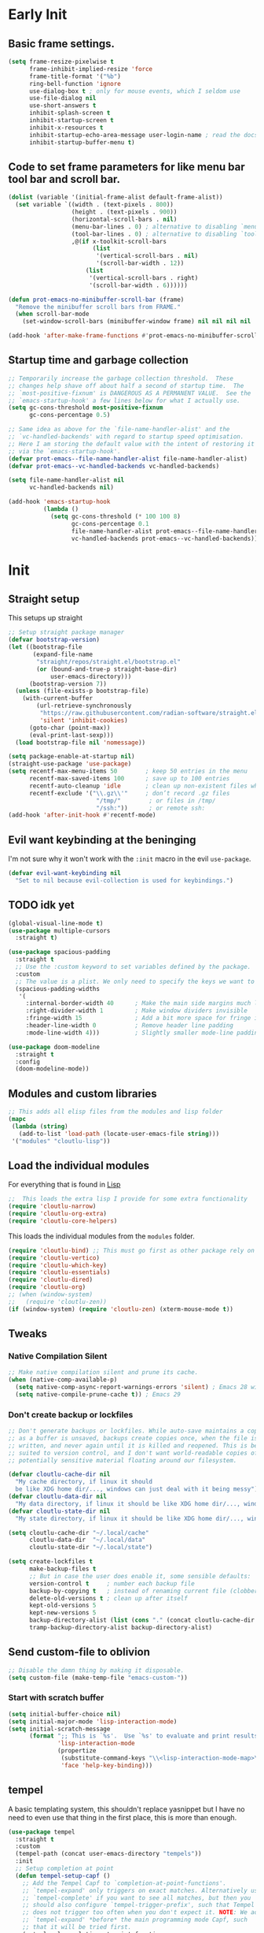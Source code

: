 #+startup: content indent
* Early Init
** Basic frame settings.

#+begin_src emacs-lisp :tangle "early-init.el"
(setq frame-resize-pixelwise t
      frame-inhibit-implied-resize 'force
      frame-title-format '("%b")
      ring-bell-function 'ignore
      use-dialog-box t ; only for mouse events, which I seldom use
      use-file-dialog nil
      use-short-answers t
      inhibit-splash-screen t
      inhibit-startup-screen t
      inhibit-x-resources t
      inhibit-startup-echo-area-message user-login-name ; read the docstring
      inhibit-startup-buffer-menu t)
#+end_src

** Code to set frame parameters for like menu bar tool bar and scroll bar.

#+begin_src emacs-lisp :tangle "early-init.el"
(dolist (variable '(initial-frame-alist default-frame-alist))
  (set variable `((width . (text-pixels . 800))
                  (height . (text-pixels . 900))
                  (horizontal-scroll-bars . nil)
                  (menu-bar-lines . 0) ; alternative to disabling `menu-bar-mode'
                  (tool-bar-lines . 0) ; alternative to disabling `tool-bar-mode'
                  ,@(if x-toolkit-scroll-bars
                        (list
                         '(vertical-scroll-bars . nil)
                         '(scroll-bar-width . 12))
                      (list
                       '(vertical-scroll-bars . right)
                       '(scroll-bar-width . 6))))))

(defun prot-emacs-no-minibuffer-scroll-bar (frame)
  "Remove the minibuffer scroll bars from FRAME."
  (when scroll-bar-mode
    (set-window-scroll-bars (minibuffer-window frame) nil nil nil nil :persistent)))

(add-hook 'after-make-frame-functions #'prot-emacs-no-minibuffer-scroll-bar)
#+end_src

** Startup time and garbage collection
#+begin_src emacs-lisp :tangle "early-init.el"
;; Temporarily increase the garbage collection threshold.  These
;; changes help shave off about half a second of startup time.  The
;; `most-positive-fixnum' is DANGEROUS AS A PERMANENT VALUE.  See the
;; `emacs-startup-hook' a few lines below for what I actually use.
(setq gc-cons-threshold most-positive-fixnum
      gc-cons-percentage 0.5)

;; Same idea as above for the `file-name-handler-alist' and the
;; `vc-handled-backends' with regard to startup speed optimisation.
;; Here I am storing the default value with the intent of restoring it
;; via the `emacs-startup-hook'.
(defvar prot-emacs--file-name-handler-alist file-name-handler-alist)
(defvar prot-emacs--vc-handled-backends vc-handled-backends)

(setq file-name-handler-alist nil
      vc-handled-backends nil)

(add-hook 'emacs-startup-hook
          (lambda ()
            (setq gc-cons-threshold (* 100 100 8)
                  gc-cons-percentage 0.1
                  file-name-handler-alist prot-emacs--file-name-handler-alist
                  vc-handled-backends prot-emacs--vc-handled-backends)))
#+end_src

* Init
** Straight setup
This setups up straight
#+begin_src emacs-lisp :tangle "init.el"
;; Setup straight package manager
(defvar bootstrap-version)
(let ((bootstrap-file
       (expand-file-name
        "straight/repos/straight.el/bootstrap.el"
        (or (bound-and-true-p straight-base-dir)
            user-emacs-directory)))
      (bootstrap-version 7))
  (unless (file-exists-p bootstrap-file)
    (with-current-buffer
        (url-retrieve-synchronously
         "https://raw.githubusercontent.com/radian-software/straight.el/develop/install.el"
         'silent 'inhibit-cookies)
      (goto-char (point-max))
      (eval-print-last-sexp)))
  (load bootstrap-file nil 'nomessage))

(setq package-enable-at-startup nil)
(straight-use-package 'use-package)
(setq recentf-max-menu-items 50        ; keep 50 entries in the menu
      recentf-max-saved-items 100      ; save up to 100 entries
      recentf-auto-cleanup 'idle       ; clean up non-existent files when idle
      recentf-exclude '("\\.gz\\'"     ; don’t record .gz files
                         "/tmp/"        ; or files in /tmp/
                         "/ssh:"))      ; or remote ssh:
(add-hook 'after-init-hook #'recentf-mode)
#+end_src

** Evil want keybinding at the beninging

I'm not sure why it won't work with the =:init= macro in the evil =use-package=. 

#+begin_src emacs-lisp :tangle "init.el"
(defvar evil-want-keybinding nil
  "Set to nil because evil-collection is used for keybindings.")
#+end_src

** TODO idk yet

#+begin_src emacs-lisp :tangle "init.el"
(global-visual-line-mode t)
(use-package multiple-cursors
  :straight t)

(use-package spacious-padding
  :straight t
  ;; Use the :custom keyword to set variables defined by the package.
  :custom
  ;; The value is a plist. We only need to specify the keys we want to change.
  (spacious-padding-widths
   '(
     :internal-border-width 40      ; Make the main side margins much larger
     :right-divider-width 1         ; Make window dividers invisible
     :fringe-width 15               ; Add a bit more space for fringe indicators
     :header-line-width 0           ; Remove header line padding
     :mode-line-width 4)))          ; Slightly smaller mode-line padding

(use-package doom-modeline
  :straight t
  :config
  (doom-modeline-mode))
#+end_src

** Modules and custom libraries
#+begin_src emacs-lisp :tangle "init.el"
;; This adds all elisp files from the modules and lisp folder
(mapc
 (lambda (string)
   (add-to-list 'load-path (locate-user-emacs-file string)))
 '("modules" "cloutlu-lisp"))
#+end_src

** Load the individual modules

For everything that is found in [[id:d4dbd0e3-3123-482f-a6ce-6e9db93937b9][Lisp]]

#+begin_src emacs-lisp :tangle "init.el"
;;  This loads the extra lisp I provide for some extra functionality
(require 'cloutlu-narrow)
(require 'cloutlu-org-extra)
(require 'cloutlu-core-helpers)
#+end_src

This loads the individual modules from the =modules= folder.
#+begin_src emacs-lisp :tangle "init.el"
(require 'cloutlu-bind) ;; This must go first as other package rely on general for binding
(require 'cloutlu-vertico)
(require 'cloutlu-which-key)
(require 'cloutlu-essentials)
(require 'cloutlu-dired)
(require 'cloutlu-org)
;; (when (window-system)
;;   (require 'cloutlu-zen))
(if (window-system) (require 'cloutlu-zen) (xterm-mouse-mode t))
#+end_src

** Tweaks
*** Native Compilation Silent

#+begin_src emacs-lisp :tangle "init.el"
;; Make native compilation silent and prune its cache.
(when (native-comp-available-p)
  (setq native-comp-async-report-warnings-errors 'silent) ; Emacs 28 with native compilation
  (setq native-compile-prune-cache t)) ; Emacs 29
#+end_src
*** Don't create backup or lockfiles

#+begin_src emacs-lisp :tangle "init.el"
;; Don't generate backups or lockfiles. While auto-save maintains a copy so long
;; as a buffer is unsaved, backups create copies once, when the file is first
;; written, and never again until it is killed and reopened. This is better
;; suited to version control, and I don't want world-readable copies of
;; potentially sensitive material floating around our filesystem.

(defvar cloutlu-cache-dir nil
  "My cache directory, if linux it should
  be like XDG home dir/..., windows can just deal with it being messy")
(defvar cloutlu-data-dir nil
  "My data directory, if linux it should be like XDG home dir/..., windows can just deal with it being messy")
(defvar cloutlu-state-dir nil
  "My state directory, if linux it should be like XDG home dir/..., windows can just deal with it being messy")

(setq cloutlu-cache-dir "~/.local/cache"
      cloutlu-data-dir  "~/.local/data"
      cloutlu-state-dir "~/.local/state")

(setq create-lockfiles t
      make-backup-files t
      ;; But in case the user does enable it, some sensible defaults:
      version-control t     ; number each backup file
      backup-by-copying t   ; instead of renaming current file (clobbers links)
      delete-old-versions t ; clean up after itself
      kept-old-versions 5
      kept-new-versions 5
      backup-directory-alist (list (cons "." (concat cloutlu-cache-dir "backup/")))
      tramp-backup-directory-alist backup-directory-alist)
#+end_src

** Send custom-file to oblivion
#+begin_src emacs-lisp :tangle "init.el"
;; Disable the damn thing by making it disposable.
(setq custom-file (make-temp-file "emacs-custom-"))
#+end_src

*** Start with scratch buffer

#+begin_src emacs-lisp :tangle "init.el"
(setq initial-buffer-choice nil)
(setq initial-major-mode 'lisp-interaction-mode)
(setq initial-scratch-message
      (format ";; This is `%s'.  Use `%s' to evaluate and print results.\n\n"
              'lisp-interaction-mode
              (propertize
               (substitute-command-keys "\\<lisp-interaction-mode-map>\\[eval-print-last-sexp]")
               'face 'help-key-binding)))
#+end_src

** tempel

A basic templating system, this shouldn't replace yasnippet but I have
no need to even use that thing in the first place, this is more than
enough.

#+begin_src emacs-lisp :tangle "init.el"
(use-package tempel
  :straight t
  :custom
  (tempel-path (concat user-emacs-directory "tempels"))
  :init
  ;; Setup completion at point
  (defun tempel-setup-capf ()
    ;; Add the Tempel Capf to `completion-at-point-functions'.
    ;; `tempel-expand' only triggers on exact matches. Alternatively use
    ;; `tempel-complete' if you want to see all matches, but then you
    ;; should also configure `tempel-trigger-prefix', such that Tempel
    ;; does not trigger too often when you don't expect it. NOTE: We add
    ;; `tempel-expand' *before* the main programming mode Capf, such
    ;; that it will be tried first.
    (setq-local completion-at-point-functions
                (cons #'tempel-expand
                      completion-at-point-functions)))
  :general
  ("M-*" #'tempel-insert)
  (:states '(normal insert emacs)
	   "M-+" #'tempel-complete))
#+end_src

*** Tempels
**** org-mode
#+begin_src lisp-data :tangle "tempels"
org-mode

(caption "#+caption: ")
(drawer ":" p ":" n r ":end:")
(begin "#+begin_" (s name) n> r> n "#+end_" name)
(quote "#+begin_quote" n> r> n "#+end_quote")
(sidenote "#+begin_sidenote" n> r> n "#+end_sidenote")
(marginnote "#+begin_marginnote" n> r> n "#+end_marginnote")
(example "#+begin_example" n> r> n "#+end_example")
(center "#+begin_center" n> r> n "#+end_center")
(ascii "#+begin_export ascii" n> r> n "#+end_export")
(html "#+begin_export html" n> r> n "#+end_export")
(latex "#+begin_export latex" n> r> n "#+end_export")
(comment "#+begin_comment" n> r> n "#+end_comment")
(verse "#+begin_verse" n> r> n "#+end_verse")
(src "#+begin_src " q n r n "#+end_src")
(<s "#+begin_src " r n "#+end_src")
(gnuplot "#+begin_src gnuplot :var data=" (p "table") " :file " (p "plot.png") n r n "#+end_src" :post (org-edit-src-code))
(elisp "#+begin_src emacs-lisp" n r n "#+end_src" :post (org-edit-src-code))
(dafny "src_dafny{" r "}")
(inlsrc "src_" p "{" q "}")
(title "#+title: " p n "#+author: Morgan Perry" n "#+language: en")
(quilt "#+HTML_HEAD_EXTRA: <style> .quiltish img { max-height: 200px; min-height: 100px; } </style>"
       n "#+attr_html: :class quiltish"
       n "#+caption: " p
       n "#+begin_figure"
       n r
       n "#+end_figure")
#+end_src

**** Set tempels file metadata

#+begin_src lisp-data :tangle "tempels"
;; Local Variables:
;; mode: lisp-data
;; outline-regexp: "[a-z]"
;; End:
#+end_src
** Corfu

This is the completion popup along with capf functionality provided
from cape.

#+begin_src emacs-lisp :tangle "init.el"
(use-package corfu
  :straight t
  ;; Optional customizations
  :config
  (setq corfu-auto t
        corfu-auto-delay 0.24
        corfu-auto-prefix 2
        global-corfu-modes
        '((not erc-mode
               circe-mode
               help-mode
               gud-mode
               vterm-mode)
          t)
        corfu-cycle t
        corfu-preselect 'prompt
        corfu-count 16
        corfu-max-width 120
        corfu-on-exact-match nil
        ;; corfu-quit-at-boundary (if (or (modulep! :completion vertico)
        ;;                                (modulep! +orderless))
        ;;                            'separator t)
        corfu-quit-no-match corfu-quit-at-boundary
        tab-always-indent 'complete

	text-mode-ispell-word-completion nil

	read-extended-command-predicate #'command-completion-default-include-p)
  :init
  (global-corfu-mode)
  ;; Enable optional extension modes:
  (corfu-history-mode)
  (corfu-popupinfo-mode))

(use-package cape
  :straight t
  :init
  (add-hook! 'completion-at-point-functions #'cape-dabbrev)
  (add-hook! 'completion-at-point-functions #'cape-file)
  (add-hook! 'completion-at-point-functions #'cape-elisp-block))
#+end_src

** Magit

The best git client :)

#+begin_src emacs-lisp :tangle "init.el"
(use-package magit
  :straight t
  :general
  (:states 'normal
	   :prefix "SPC"
	   "g g" #'magit))
#+end_src

** Spell Check (Jinx)

A spell checker that uses =libenchant=, I have both a personal
dictionary this is symlinked to =libenchant='s default personal config
(by default its =~/.config/enchant/en_AU.dic=) and also a larger
Australian =aspell= dictionary that matches the defaults of =en_US-large=
that appears in most distro's repos. It was generated from [[http://app.aspell.net/create?defaults=en_AU-large][this]]
website.

#+begin_src emacs-lisp :tangle "init.el"
;; Spell Checker
(use-package jinx
  :straight t
  :hook (emacs-startup . global-jinx-mode)
  :general
  ("M-$" #'jinx-correct)
  (:state 'normal
	  "C-;" #'jinx-correct)
  :config
  (setq jinx-languages "en-custom")) ;; From a custom dictionary
#+end_src

** Git auto commit mode

#+begin_src emacs-lisp :tangle "init.el"
(use-package git-auto-commit-mode
  :straight t)
#+end_src

** Odin Mode (TEMP)

#+begin_src emacs-lisp :tangle "init.el"
(straight-use-package
 '(odin-mode :host nil :type git :repo "https://git.sr.ht/~mgmarlow/odin-mode"))

(use-package odin-mode
  :hook (odin-mode . display-line-numbers-mode)
  :general
  (:keymaps 'odin-mode-map
	    :states 'normal
	    "C-c C-r" #'odin-run-project))
  ;; :bind (:map odin-mode-map
  ;;             ("C-c C-r" . 'odin-run-project)
  ;;             ("C-c C-c" . 'odin-build-project)
  ;;             ("C-c C-t" . 'odin-test-project)))

(use-package glsl-mode
  :straight t)
** Vterm

#+begin_src emacs-lisp :tangle "init.el"
(use-package vterm
  :straight t
  :general
  (:states 'normal
	   :prefix "SPC"
	   "o t" #'vterm))
#+end_src

* Modules
** Bindings
This module sets up the global keybinding system using `general.el` and 'evil'
It establishes `SPC` as the leader key and ensures its bindings have
the highest priority.
*** General.el
:PROPERTIES:
:ID:       0eb8cf18-5f97-4ee5-a403-dd5e4b0a1e53
:END:

**** Use-package

#+begin_src emacs-lisp :tangle "modules/cloutlu-bind.el" :mkdirp yes
(use-package general
  :straight t
  :after (evil evil-collection which-key)
  :demand t)
#+end_src

**** Bindings

***** Non-Leader bindings

#+begin_src emacs-lisp :tangle "modules/cloutlu-bind.el" :mkdirp yes
;; Non-leader bindings
(general-def '(normal visual)
  "C-u" #'evil-scroll-up
  "C-s" #'consult-line
  "C-M-s" #'consult-line-multi)
#+end_src

***** Leader Bindings

#+begin_src emacs-lisp :tangle "modules/cloutlu-bind.el" :mkdirp yes

(general-define-key
 :states '(normal motion)
 :keymaps 'override
 :prefix "SPC"
 :prefix-map 'cloutlu-leader-map)

;; Main leader definer
(general-create-definer cloutlu-leader-def
  :keymaps 'cloutlu-leader-map)
#+end_src

***** General

#+begin_src emacs-lisp :tangle "modules/cloutlu-bind.el" :mkdirp yes
;; Define the general keybindings
(cloutlu-leader-def
  "SPC"   '("M-x" . execute-extended-command)
  ;; Misc
  "t z"   'cloutlu/toggle-zen-mode
  ;; Files
  "f"     (cons "files" (make-sparse-keymap))
  "f f"   'find-file
  "f d"   'dired
  "f r"   'consult-recent-file
  "/"     'consult-ripgrep
  "f F"   'consult-fd
  "o -"   'dired-jump
  ;; Help
  "h"       (cons "help" (make-sparse-keymap))
  "h v"     'describe-variable
  "h f"     'describe-function
  "h k"     'describe-key
  "h P"     'describe-package
  "h m"     'describe-mode
  "h K"     'describe-keymap
  "h x"     'describe-command
  
  "h t"   'consult-theme
  "h m"   'consult-man
  "h i"   'consult-info
  ;; Windows
  "w"       (cons "windows" (make-sparse-keymap))
  "w TAB"   'alternate-window
  "w b"     'switch-to-minibuffer-window
  "w q"     'delete-window
  "w o"     'delete-other-windows
  "w h"     'evil-window-left
  "w j"     'evil-window-down
  "w k"     'evil-window-up
  "w l"     'evil-window-right
  "w v"     'split-window-horizontally
  "w s"     'split-window-vertically
  ;; Buffers/Bookmarks
  "b"   (cons "buffers/bookmarks" (make-sparse-keymap))
  "`"   'previous-buffer 
  "b b" 'consult-buffer
  "p b" 'consult-project-buffer
  "RET" 'consult-bookmark
  "b r" 'revert-buffer
  "b q" 'kill-buffer
  ;; Search
  "s"   (cons "search" (make-sparse-keymap))
  "s s" 'consult-line
  "s i" 'consult-outline
  "s g" 'consult-git-grep
  "s l" 'consult-focus-lines
  )
#+end_src

*** Evil and evil-collection 

#+begin_src emacs-lisp :tangle "modules/cloutlu-bind.el" :mkdirp yes
(use-package evil
  :straight t
  :demand t
  :init
  (setq evil-want-integration t) ;; This is optional since it's already set to t by default.
  (setq evil-respect-visual-line-mode t)
  (setq evil-move-line-on-visual-line t)
  :config
  (evil-mode 1))

(use-package evil-collection
  :straight t
  :after evil
  :config
  (evil-collection-init))
#+end_src

*** Provide the module
#+begin_src emacs-lisp :tangle "modules/cloutlu-bind.el" :mkdirp yes
(provide 'cloutlu-bind)
#+end_src

** Essentials
*** Load theme and fonts

I don't currently have a good way to load/manage themes...
Most of this is using prot's  packages.

#+begin_src emacs-lisp :tangle "modules/cloutlu-essentials.el" :mkdirp yes
;;; Essential configuration
(use-package doric-themes
  :straight t
  :config
  (setq doric-themes-mixed-fonts t)
  (add-hook 'text-mode-hook #'variable-pitch-mode))

(use-package ef-themes
  :straight t
  :config
  (setq ef-themes-mixed-fonts t)
  (add-hook 'text-mode-hook #'variable-pitch-mode))

(load-theme 'doric-obsidian t)

(use-package fontaine
  :straight t
  :general
  ("C-c f" #'fontaine-set-preset)
  :config
  (setq fontaine-latest-state-file
	(locate-user-emacs-file "fontaine-latest-state.eld"))

  (setq fontaine-presets
	'((small
           :default-family "Aporetic Serif Mono"
           :default-height 80
           :variable-pitch-family "Aporetic Sans")
          (regular) ; like this it uses all the fallback values and is named `regular'
          (medium
           :default-weight semilight
           :default-height 115
           :bold-weight extrabold)
          (large
           :inherit medium
           :default-height 150)
          (presentation
           :default-height 180)
          (t
           ;; I keep all properties for didactic purposes, but most can be
           ;; omitted.  See the fontaine manual for the technicalities:
           ;; <https://protesilaos.com/emacs/fontaine>.
           :default-family "Aporetic Sans Mono"
           :default-weight regular
           :default-height 100

           :fixed-pitch-family nil ; falls back to :default-family
           :fixed-pitch-weight nil ; falls back to :default-weight
           :fixed-pitch-height 1.0

           :fixed-pitch-serif-family nil ; falls back to :default-family
           :fixed-pitch-serif-weight nil ; falls back to :default-weight
           :fixed-pitch-serif-height 1.0

           :variable-pitch-family "Aporetic Serif"
           :variable-pitch-weight nil
           :variable-pitch-height 1.0

           :mode-line-active-family nil ; falls back to :default-family
           :mode-line-active-weight nil ; falls back to :default-weight
           :mode-line-active-height 0.9

           :mode-line-inactive-family nil ; falls back to :default-family
           :mode-line-inactive-weight nil ; falls back to :default-weight
           :mode-line-inactive-height 0.9

           :header-line-family nil ; falls back to :default-family
           :header-line-weight nil ; falls back to :default-weight
           :header-line-height 0.9

           :line-number-family nil ; falls back to :default-family
           :line-number-weight nil ; falls back to :default-weight
           :line-number-height 0.9

           :tab-bar-family nil ; falls back to :default-family
           :tab-bar-weight nil ; falls back to :default-weight
           :tab-bar-height 1.0

           :tab-line-family nil ; falls back to :default-family
           :tab-line-weight nil ; falls back to :default-weight
           :tab-line-height 1.0

           :bold-family nil ; use whatever the underlying face has
           :bold-weight bold

           :italic-family nil
           :italic-slant italic

           :line-spacing nil)))

  ;; Set the last preset or fall back to desired style from `fontaine-presets'
  ;; (the `regular' in this case).
  (fontaine-set-preset (or (fontaine-restore-latest-preset) 'regular))

  ;; Persist the latest font preset when closing/starting Emacs and
  ;; while switching between themes.
   (setq fontaine-latest-state-file
	 (locate-user-emacs-file "fontaine-latest-state.eld"))

   ;; Aporetic is my highly customised build of Iosevka:
   ;; <https://github.com/protesilaos/aporetic>.
   (setq fontaine-presets
	 '((small
            :default-family "Aporetic Serif Mono"
            :default-height 80
            :variable-pitch-family "Aporetic Sans")
           (regular) ; like this it uses all the fallback values and is named `regular'
           (medium
            :default-weight semilight
            :default-height 115
            :bold-weight extrabold)
           (large
            :inherit medium
            :default-height 150)
           (presentation
            :default-height 180)
           (t
            ;; I keep all properties for didactic purposes, but most can be
            ;; omitted.  See the fontaine manual for the technicalities:
            ;; <https://protesilaos.com/emacs/fontaine>.
            :default-family "Aporetic Sans Mono"
            :default-weight regular
            :default-height 100

            :fixed-pitch-family nil ; falls back to :default-family
            :fixed-pitch-weight nil ; falls back to :default-weight
            :fixed-pitch-height 1.0

            :fixed-pitch-serif-family nil ; falls back to :default-family
            :fixed-pitch-serif-weight nil ; falls back to :default-weight
            :fixed-pitch-serif-height 1.0

            :variable-pitch-family "Aporetic Serif"
            :variable-pitch-weight nil
            :variable-pitch-height 1.0

            :mode-line-active-family nil ; falls back to :default-family
            :mode-line-active-weight nil ; falls back to :default-weight
            :mode-line-active-height 0.9

            :mode-line-inactive-family nil ; falls back to :default-family
            :mode-line-inactive-weight nil ; falls back to :default-weight
            :mode-line-inactive-height 0.9

            :header-line-family nil ; falls back to :default-family
            :header-line-weight nil ; falls back to :default-weight
            :header-line-height 0.9

            :line-number-family nil ; falls back to :default-family
            :line-number-weight nil ; falls back to :default-weight
            :line-number-height 0.9

            :tab-bar-family nil ; falls back to :default-family
            :tab-bar-weight nil ; falls back to :default-weight
            :tab-bar-height 1.0

            :tab-line-family nil ; falls back to :default-family
            :tab-line-weight nil ; falls back to :default-weight
            :tab-line-height 1.0

            :bold-family nil ; use whatever the underlying face has
            :bold-weight bold

            :italic-family nil
            :italic-slant italic

            :line-spacing nil)))

   ;; Set the last preset or fall back to desired style from `fontaine-presets'
   ;; (the `regular' in this case).
   (fontaine-set-preset (or (fontaine-restore-latest-preset) 'regular))

   ;; Persist the latest font preset when closing/starting Emacs and
   ;; while switching between themes.
   (fontaine-mode 1)
  )
#+end_src

*** Provide Module

#+begin_src emacs-lisp :tangle "modules/cloutlu-essentials.el" :mkdirp yes
(provide 'cloutlu-essentials)
#+end_src
** Dired
*** Settings for common operations

I mean yeah dude I want to delete just the folder not anything inside it that makes sense!
#+begin_src emacs-lisp :tangle "modules/cloutlu-dired.el" :mkdirp yes
  ;;; Dired file manager and prot-dired.el extras (not actually lol)
(use-package dired
  :ensure nil
  :commands (dired)
  :config
  (setq dired-recursive-copies 'always)
  (setq dired-recursive-deletes 'always)
  (setq delete-by-moving-to-trash t))
#+end_src

*** Provide the module
#+begin_src emacs-lisp :tangle "modules/cloutlu-dired.el" :mkdirp yes
(provide 'cloutlu-dired)
#+end_src

** Org
*** Basic org settings & bindings

#+begin_src emacs-lisp :tangle "modules/cloutlu-org.el" :mkdirp yes
(use-package org
  :ensure nil
  :init
  (setq org-directory (expand-file-name "~/doc/share/org")
	org-archive-location (concat org-directory "/archive.org::")
	org-imenu-depth 7
	org-src-preserve-indentation t
	org-capture-bookmark nil)
  (setq org-todo-keywords
        '((sequence
           "TODO(t)"  ; A task that needs doing & is ready to do
           "PROJ(p)"  ; A project, which usually contains other tasks
           "LOOP(r)"  ; A recurring task
           "STRT(s)"  ; A task that is in progress
           "WAIT(w)"  ; Something external is holding up this task
           "HOLD(h)"  ; This task is paused/on hold because of me
           "IDEA(i)"  ; An unconfirmed and unapproved task or notion
           "|"
           "DONE(d)"  ; Task successfully completed
           "KILL(k)") ; Task was cancelled, aborted, or is no longer applicable
          (sequence
           "[ ](T)"   ; A task that needs doing
           "[-](S)"   ; Task is in progress
           "[?](W)"   ; Task is being held up or paused
           "|"
           "[X](D)")  ; Task was completed
          (sequence
           "|"
           "OKAY(o)"
           "YES(y)"
           "NO(n)"))
        org-todo-keyword-faces
        '(("[-]"  . +org-todo-active)
          ("STRT" . +org-todo-active)
          ("[?]"  . +org-todo-onhold)
          ("WAIT" . +org-todo-onhold)
          ("HOLD" . +org-todo-onhold)
          ("PROJ" . +org-todo-project)
          ("NO"   . +org-todo-cancel)
          ("KILL" . +org-todo-cancel)))

  ;; (defun org-add-my-extra-fonts ()
  ;;   "Add custom font-lock keywords for question emphasis '?text?'."
  ;;   (add-to-list 'org-font-lock-extra-keywords
  ;; 		 '(;; This is the corrected regular expression for the '?' marker.
  ;; 		   ;; Note the extra '\\' before each '?' to escape it.
  ;; 		   "\\(\\?\\)\\([^\n\r\t]+?\\)\\(\\?\\)"

  ;; 		   ;; This part applies the faces.
  ;; 		   ;; I've used a generic 'warning' face as an example.
  ;; 		   ;; You can replace it with your own face, like 'my-org-question-face'.
  ;; 		   (1 '(face warning invisible t)) ; Group 1 (opening '?') is made invisible
  ;; 		   (2 'warning t)                  ; Group 2 (the text) gets the color
  ;; 		   (3 '(face warning invisible t))) ; Group 3 (closing '?') is made invisible
  ;; 		 t))

  ;; (add-hook 'org-font-lock-set-keywords-hook #'org-add-my-extra-fonts)

  ;; Use :general to define high-precedence, buffer-local keys for Org mode.
  ;; These keys do NOT use the SPC leader.
  :general

  ;; General <SPC s> heading
  (:keymaps 'org-mode-map
	    :states 'normal
	    :prefix "SPC"
	    "o a" (cons "org archiving/attachments" (make-sparse-keymap))
	    "o a A" #'org-archive-subtree-default
	    "o a a" #'org-attach
	    "o a d" #'org-attach-delete-one
	    "o a D" #'org-attach-delete-all
	    "o a n" #'org-attach-new
	    "o a o" #'org-attach-open
	    "o a O" #'org-attach-open-in-emacs
	    "o a r" #'org-attach-reveal
	    "o a R" #'org-attach-reveal-in-emacs
	    "o a u" #'org-attach-url

	    "o a r" #'org-refile
	    "o a R" #'org-refile-copy
	    )

  ;; A standard Org binding
  (:states 'normal
	   :keymaps 'org-mode-map
	   [remap evil-open-folds]    #'cloutlu/org-hide-next-fold-level
	   [remap evil-close-folds]    #'cloutlu/org-show-next-fold-level
	   "z n" #'cloutlu/smart-narrow
	   "z N" #'cloutlu/widen-indirectly-narrowed-buffer
	   "z i" #'org-toggle-inline-images)
  (:states '(insert normal)
	   :keymaps 'org-mode-map
	   "C-<tab>" 'org-cycle-list-bullet)
  )


(use-package evil-org
  :straight t
  :after (org evil consult org-capture)
  :hook (org-mode . evil-org-mode))
#+end_src

*** Org Capture

#+begin_src emacs-lisp :tangle "modules/cloutlu-org.el" :mkdirp yes
(setq org-capture-templates
      `(("i" "Inbox" entry
         (file+headline
          ,(expand-file-name "notes.org" org-directory)
          "Inbox")
         "* [%<%Y-%m-%d %a>]  %?\n\n%i\n%a")))
#+end_src

*** Org Question Emphasis

Adds a =?= character to the emphasis list so I can ask meta questions to
myself and have it coloured. It doesn't yet work with [[id:e14bb58c-e4a4-42e0-8873-9b6c99db8b76][Org Appear]], and
I do not truly care enough to make it work :).  Originally found from
[[https://emacs.stackexchange.com/questions/35626/how-to-make-my-own-org-mode-text-emphasis-work-again][here]].

#+begin_src emacs-lisp :tangle "modules/cloutlu-org.el" :mkdirp yes
(defun org-add-my-extra-fonts ()
  "Add custom font-lock keywords for question emphasis '?text?'."
  (add-to-list 'org-font-lock-extra-keywords
    '("\\(\\?\\)\\([^\n\r\t]+?\\)\\(\\?\\)"
      (1 '(face warning invisible t))
      (2 'warning t)
      (3 '(face warning invisible t)))
    t))

(add-hook 'org-font-lock-set-keywords-hook #'org-add-my-extra-fonts)
#+end_src

*** Org modern

This makes org-mode look prettier.

#+begin_src emacs-lisp :tangle "modules/cloutlu-org.el" :mkdirp yes
(straight-use-package '(org :type built-in))
(use-package org-modern
  :straight t
  :after org
  :config
  (global-org-modern-mode))
#+end_src

*** COMMENT Org appear
:PROPERTIES:
:ID:       e14bb58c-e4a4-42e0-8873-9b6c99db8b76
:END:

This hides various org related markup so things like emphasis and
links are easier to read at a later date.

#+begin_src emacs-lisp :tangle "modules/cloutlu-org.el" :mkdirp yes
(use-package org-appear
  :straight t
  :after org
  :hook (org-mode . org-appear-mode)
  :config
  (setq org-hide-emphasis-markers t
        org-appear-autoemphasis nil
	org-appear-autolinks t
	org-appear-autoentities t
	org-appear-autosubmarkers t
	org-appear-autokeywords t
	org-appear-delay 0.75))
#+end_src

*** Org expose emphasis markers

#+begin_src emacs-lisp :tangle "modules/cloutlu-org.el" :mkdirp yes
(use-package org-expose-emphasis-markers
  :straight t
  :config
  ;; 1. make sure `org-hide-emphasis-markers' is true
  (setq org-hide-emphasis-markers t)

  ;; 2. (optional) set the exposing scope, default value is 'item
  (setq org-expose-emphasis-markers-type 'item)

  ;; 3. turn on the mode
  (add-hook 'org-mode-hook (lambda () (org-expose-emphasis-markers-mode t))))
#+end_src

*** Org Tidy

This hides the properties drawer and some other metadata in org files that I don't interactic

#+begin_src emacs-lisp :tangle "modules/cloutlu-org.el" :mkdirp yes
(use-package org-tidy
  :straight t
  :after org
  :general
  (:keymaps 'org-mode-map
	    :states 'normal
	    :prefix "SPC"
	    "t t" #'org-tidy-toggle)
  :hook
  (org-mode . org-tidy-mode))
#+end_src

*** Org Roam

My general note taking system. Regular org roam is just as nice but I like to pretend to be an academic.

#+begin_src emacs-lisp :tangle "modules/cloutlu-org.el" :mkdirp yes
(use-package org-roam
  :straight t
  :after org
  :general
  (:keymaps 'org-mode-map
	    :states 'normal
	    :prefix "SPC"
	    "n r"   (cons "org-roam" (make-sparse-keymap))
	    "n r f" #'org-roam-node-find
	    "n r i" #'org-roam-node-insert
	    "n r n" #'org-roam-capture
	    "n r r" #'org-roam-buffer-toggle
	    "n r R" #'org-roam-buffer-display-dedicated
	    "n r s" #'org-roam-db-sync)
  :custom
  (org-roam-directory (concat org-directory "/roam"))
  :config
  (setq org-roam-node-display-template (concat "${title:*} " (propertize "${tags:10}" 'face 'org-tag)))
  (org-roam-db-autosync-mode)
  )
#+end_src

#+begin_src emacs-lisp :tangle "modules/cloutlu-org.el" :mkdirp yes
(use-package nerd-icons
  :straight t
  ;; :custom
  ;; The Nerd Font you want to use in GUI
  ;; "Symbols Nerd Font Mono" is the default and is recommended
  ;; but you can use any other Nerd Font if you want
  ;; (nerd-icons-font-family "Symbols Nerd Font Mono")
  )

(use-package citar
  :straight t
  :general
  (:states 'normal
	   :prefix "SPC"
	   "n b" #'citar-open-notes)
  
  :init
  (setq org-cite-insert-processor 'citar
        org-cite-follow-processor 'citar
        org-cite-activate-processor 'citar)
  :config
  (setq citar-bibliography '("~/doc/share/org/ref.bib"))
  (setq citar-library-paths '("~/doc/share/org/references/"))
  (setq citar-notes-paths '("~/doc/share/org/roam"))
  (defvar citar-indicator-files-icons
    (citar-indicator-create
     :symbol (nerd-icons-faicon
              "nf-fa-file_o"
              :face 'nerd-icons-green
              :v-adjust -0.1)
     :function #'citar-has-files
     :padding "  " ; need this because the default padding is too low for these icons
     :tag "has:files"))
  (defvar citar-indicator-links-icons
    (citar-indicator-create
     :symbol (nerd-icons-faicon
              "nf-fa-link"
              :face 'nerd-icons-orange
              :v-adjust 0.01)
     :function #'citar-has-links
     :padding "  "
     :tag "has:links"))
  (defvar citar-indicator-notes-icons
    (citar-indicator-create
     :symbol (nerd-icons-codicon
              "nf-cod-note"
              :face 'nerd-icons-blue
              :v-adjust -0.3)
     :function #'citar-has-notes
     :padding "    "
     :tag "has:notes"))
  (defvar citar-indicator-cited-icons
    (citar-indicator-create
     :symbol (nerd-icons-faicon
              "nf-fa-circle_o"
              :face 'nerd-icon-green)
     :function #'citar-is-cited
     :padding "  "
     :tag "is:cited"))
  (setq citar-indicators
        (list citar-indicator-files-icons
              citar-indicator-links-icons
              citar-indicator-notes-icons
              citar-indicator-cited-icons)))

(use-package citar-org-roam
  :straight t
  :init
  (after! (citar org-roam)
    (citar-org-roam-mode)))

(after! oc
  (setq org-cite-global-bibliography
        (ensure-list
         (or (bound-and-true-p citar-bibliography)
             (bound-and-true-p bibtex-completion-bibliography)))
        ;; Setup export processor; default csl/citeproc-el, with biblatex for
        ;; latex
        org-cite-export-processors '((latex biblatex) (t csl))
        org-support-shift-select t)

  (require 'oc-biblatex))

;; oc-csl requires citeproc, which requires the top-level org, so loading oc-csl
;; after oc interferes with incremental loading of Org
(after! org (require 'oc-csl))
#+end_src

*** Org attachments
#+begin_src emacs-lisp :tangle "modules/cloutlu-org.el" :mkdirp yes
;; Autoload all these commands that org-attach doesn't autoload itself
(use-package org-attach
  :commands (org-attach-delete-one
	     org-attach-delete-all
	     org-attach-new
	     org-attach-open
	     org-attach-open-in-emacs
	     org-attach-reveal-in-emacs
	     org-attach-url
	     org-attach-set-directory
	     org-attach-sync)
  :config
  ;; Centralized attachments directory by default
  (setq org-attach-id-dir (expand-file-name ".attach/" org-directory))

  (setq org-attach-store-link-p 'attached     ; store link after attaching files
	org-attach-use-inheritance t) ; inherit properties from parent nodes
  (after! projectile
    (add-to-list 'projectile-globally-ignored-directories org-attach-id-dir))

;; Add inline image previews for attachment links
(org-link-set-parameters "attachment" :image-data-fun #'+org-image-file-data-fn))
#+end_src

*** Org Download                                                   :ATTACH:
:PROPERTIES:
:ID:       3ace3042-51dc-4b92-8e8e-4d0b5133b85a
:END:


Allows me to download images or take screenshots and store them in my general org attachment directory. Once again boldly taken from Doom Emacs.

#+begin_src emacs-lisp :tangle "modules/cloutlu-org.el" :mkdirp yes
(use-package org-download
  :straight t
  :general
  (:keymaps 'org-mode-map
	    :states 'normal
	    :prefix "SPC"
	    "m a c" #'org-download-screenshot
	    "m a y" #'org-download-yank)
  :config
  (setq org-download-image-dir 'org-attach-dir
	org-download-method 'attach
	org-download-screenshot-method
	(cond ((executable-find "maim")  "maim -s %s")
              ((executable-find "scrot") "scrot -s %s")
              ((executable-find "gnome-screenshot") "gnome-screenshot -a -f %s"))
	org-download-heading-lvl nil
	org-download-link-format "[[download:%s]]\n"
	org-download-annotate-function (lambda (_link) "")
	org-download-link-format-function
	(lambda (filename)
          (if (eq org-download-method 'attach)
              (format "[[attachment:%s]]\n"
                      (org-link-escape
                       (file-relative-name filename (org-attach-dir))))
            ;; Handle non-image files a little differently. Images should be
            ;; inserted as normal with previews. Other files, like pdfs or zips,
            ;; should be linked to, with an icon indicating the type of file.
            (format (concat (unless (image-type-from-file-name filename)
                              (concat (+org-attach-icon-for filename)
                                      " "))
                            org-download-link-format)
                    (org-link-escape
                     (funcall org-download-abbreviate-filename-function filename)))))
        org-download-abbreviate-filename-function
	(lambda (path)
          (if (file-in-directory-p path org-download-image-dir)
              (file-relative-name path org-download-image-dir)
            path))))
#+end_src

*** Org-cliplink

Thank you Mr. Azozin

#+begin_src emacs-lisp :tangle "modules/cloutlu-org.el" :mkdirp yes
(use-package org-cliplink
  :straight t
  :general
  (:keymaps 'org-mode-map
	    :states 'normal
	    :prefix "SPC"
	    "m l c" #'org-cliplink
	    "m l C" #'org-cliplink-capture))
#+end_src

*** COMMENT Org Capture Server

Taken from a [[https://gist.github.com/progfolio/af627354f87542879de3ddc30a31adc1][Github Gist]], 

We can use the ~emacs --daemon="str"~ flag to start a different server from the main one and [[emacsclient-org-capture][this]] command to start a org-capture session.

#+name: emacsclient-org-capture
#+begin_src sh
emacsclient --create-frame \
                    --socket-name 'capture' \
                    --alternate-editor='' \
                    --frame-parameters='(quote (name . "capture"))' \
                    --no-wait \
                    --eval "(my/org-capture-frame)"
#+end_src

#+begin_src emacs-lisp :tangle "modules/cloutlu-org.el" :mkdirp yes
;; Taken from https://gist.github.com/progfolio/af627354f87542879de3ddc30a31adc1
(defun cloutlu/delete-capture-frame (&rest _)
  "Delete frame with its name frame-parameter set to \"capture\"."
  (if (equal "capture" (frame-parameter nil 'name))
      (delete-frame)))
(advice-add 'org-capture-finalize :after #'cloutlu/delete-capture-frame)

(defun cloutlu/org-capture-frame ()
  "Run org-capture in its own frame."
  (interactive)
  (require 'cl-lib)
  (select-frame-by-name "capture")
  (delete-other-windows)
  (cl-letf (((symbol-function 'switch-to-buffer-other-window) #'switch-to-buffer))
    (condition-case err
        (org-capture)
      ;; "q" signals (error "Abort") in `org-capture'
      ;; delete the newly created frame in this scenario.
      (user-error (when (string= (cadr err) "Abort")
                    (delete-frame))))))
#+end_src

*** Provide the module

#+begin_src emacs-lisp :tangle "modules/cloutlu-org.el" :mkdirp yes
(provide 'cloutlu-org)
#+end_src

** Vertico Setup

These modules are generally for a (personally) more preferable
compleition à la =ido-mode=. Most general functions found in
[[id:0eb8cf18-5f97-4ee5-a403-dd5e4b0a1e53][general.el]] rely on consult, however most of those have similar emacs
functions. Go to the respecting github page to find out the purpose
for each.

*** Vertico

#+begin_src emacs-lisp :tangle "modules/cloutlu-vertico.el"
(use-package vertico
  :straight t
  :init
  (vertico-mode))
#+end_src

*** Marginalia

#+begin_src emacs-lisp :tangle "modules/cloutlu-vertico.el" :mkdirp yes
;; Enable rich annotations using the Marginalia package
(use-package marginalia
  :straight t
  ;; Bind `marginalia-cycle' locally in the minibuffer.  To make the binding
  ;; available in the *Completions* buffer, add it to the
  ;; `completion-list-mode-map'.
  :bind (:map minibuffer-local-map
         ("M-A" . marginalia-cycle))
  :init
  (marginalia-mode))
#+end_src

*** Orderless

#+begin_src emacs-lisp :tangle "modules/cloutlu-vertico.el" :mkdirp yes
;; Optionally use the `orderless' completion style.
(use-package orderless
  :straight t
  :custom
  ;; Configure a custom style dispatcher (see the Consult wiki)
  ;; (orderless-style-dispatchers '(+orderless-consult-dispatch orderless-affix-dispatch))
  ;; (orderless-component-separator #'orderless-escapable-split-on-space)
  (completion-styles '(orderless basic))
  (completion-category-defaults nil)
  (completion-category-overrides '((file (styles partial-completion)))))
#+end_src

*** Consult

#+begin_src emacs-lisp :tangle "modules/cloutlu-vertico.el" :mkdirp yes
;; Example configuration for Consult
(use-package consult
  :demand t
  :after vertico
  :straight t
  ;; Replace bindings. Lazily loaded by `use-package'.
  :bind (;; C-c bindings in `mode-specific-map'
         ("C-c M-x" . consult-mode-command)
         ("C-c h" . consult-history)
         ("C-c k" . consult-kmacro)
         ("C-c m" . consult-man)
         ("C-c i" . consult-info)
         ([remap Info-search] . consult-info)
         ;; C-x bindings in `ctl-x-map'
         ("C-x M-:" . consult-complex-command)     ;; orig. repeat-complex-command
         ("C-x b" . consult-buffer)                ;; orig. switch-to-buffer
         ("C-x 4 b" . consult-buffer-other-window) ;; orig. switch-to-buffer-other-window
         ("C-x 5 b" . consult-buffer-other-frame)  ;; orig. switch-to-buffer-other-frame
         ("C-x t b" . consult-buffer-other-tab)    ;; orig. switch-to-buffer-other-tab
         ("C-x r b" . consult-bookmark)            ;; orig. bookmark-jump
         ("C-x p b" . consult-project-buffer)      ;; orig. project-switch-to-buffer
         ;; Custom M-# bindings for fast register access
         ("M-#" . consult-register-load)
         ("M-'" . consult-register-store)          ;; orig. abbrev-prefix-mark (unrelated)
         ("C-M-#" . consult-register)
         ;; Other custom bindings
         ("M-y" . consult-yank-pop)                ;; orig. yank-pop
         ;; M-g bindings in `goto-map'
         ("M-g e" . consult-compile-error)
         ("M-g f" . consult-flymake)               ;; Alternative: consult-flycheck
         ("M-g g" . consult-goto-line)             ;; orig. goto-line
         ("M-g M-g" . consult-goto-line)           ;; orig. goto-line
         ("M-g o" . consult-outline)               ;; Alternative: consult-org-heading
         ("M-g m" . consult-mark)
         ("M-g k" . consult-global-mark)
         ("M-g i" . consult-imenu)
         ("M-g I" . consult-imenu-multi)
         ;; M-s bindings in `search-map'
         ("M-s d" . consult-find)                  ;; Alternative: consult-fd
         ("M-s c" . consult-locate)
         ("M-s g" . consult-grep)
         ("M-s G" . consult-git-grep)
         ("M-s r" . consult-ripgrep)
         ("M-s l" . consult-line )
         ("M-s L" . consult-line-multi)
         ("M-s k" . consult-keep-lines)
         ("M-s u" . consult-focus-lines)
         ;; Isearch integration
         ("M-s e" . consult-isearch-history)
         :map isearch-mode-map
         ("M-e" . consult-isearch-history)         ;; orig. isearch-edit-string
         ("M-s e" . consult-isearch-history)       ;; orig. isearch-edit-string
         ("M-s l" . consult-line)                  ;; needed by consult-line to detect isearch
         ("M-s L" . consult-line-multi)            ;; needed by consult-line to detect isearch
         ;; Minibuffer history
         :map minibuffer-local-map
         ("M-s" . consult-history)                 ;; orig. next-matching-history-element
         ("M-r" . consult-history))                ;; orig. previous-matching-history-element

  ;; Enable automatic preview at point in the *Completions* buffer. This is
  ;; relevant when you use the default completion UI.
  :hook (completion-list-mode . consult-preview-at-point-mode)

  ;; The :init configuration is always executed (Not lazy)
  :init

  ;; Tweak the register preview for `consult-register-load',
  ;; `consult-register-store' and the built-in commands.  This improves the
  ;; register formatting, adds thin separator lines, register sorting and hides
  ;; the window mode line.
  (advice-add #'register-preview :override #'consult-register-window)
  (setq register-preview-delay 0.5)

  ;; Use Consult to select xref locations with preview
  (setq xref-show-xrefs-function #'consult-xref
        xref-show-definitions-function #'consult-xref)

  ;; Configure other variables and modes in the :config section,
  ;; after lazily loading the package.
  :config

  ;; Optionally configure preview. The default value
  ;; is 'any, such that any key triggers the preview.
  ;; (setq consult-preview-key 'any)
  ;; (setq consult-preview-key "M-.")
  ;; (setq consult-preview-key '("S-<down>" "S-<up>"))
  ;; For some commands and buffer sources it is useful to configure the
  ;; :preview-key on a per-command basis using the `consult-customize' macro.
  (consult-customize
   consult-theme :preview-key '(:debounce 0.2 any)
   consult-ripgrep consult-git-grep consult-grep consult-man
   consult-bookmark consult-recent-file consult-xref
   consult--source-bookmark consult--source-file-register
   consult--source-recent-file consult--source-project-recent-file
   ;; :preview-key "M-."
   :preview-key '(:debounce 0.4 any))

  ;; Optionally configure the narrowing key.
  ;; Both < and C-+ work reasonably well.
  (setq consult-narrow-key "<") ;; "C-+"

  ;; Optionally make narrowing help available in the minibuffer.
  ;; You may want to use `embark-prefix-help-command' or which-key instead.
  ;; (keymap-set consult-narrow-map (concat consult-narrow-key " ?") #'consult-narrow-help)
  )
#+end_src

*** Provide the Module

#+begin_src emacs-lisp :tangle "modules/cloutlu-vertico.el" :mkdirp yes
(provide 'cloutlu-vertico)
#+end_src

** Which Key

#+begin_src emacs-lisp :tangle "modules/cloutlu-which-key.el" :mkdirp yes
(use-package which-key
  :ensure nil ; built into Emacs 30
  :hook (after-init . which-key-mode)
  :config
  (setq which-key-separator "  ")
  (setq which-key-prefix-prefix "... ")
  (setq which-key-max-display-columns 3)
  (setq which-key-idle-delay 1.5)
  (setq which-key-idle-secondary-delay 0.25)
  (setq which-key-add-column-padding 1)
  (setq which-key-max-description-length 40))
#+end_src

*** Provide the modules

#+begin_src emacs-lisp :tangle "modules/cloutlu-which-key.el" :mkdirp yes
(provide 'cloutlu-which-key)
#+end_src

** Zen Mode
This module provides a distraction-free "zen" or "focus" mode. It uses
`spacious-padding` to increase margins, `fontaine` to switch to a
larger font preset, and it replaces the complex modeline with a simple,
minimalist one for a comfortable, centered writing environment.

#+begin_src emacs-lisp :tangle "cloutlu-lisp/cloutlu-zen.el" :mkdirp yes
;;; cloutlu-zen.el --- Distraction-free writing environment -*- lexical-binding: t; -*-

;;;; Package Dependencies
;; We declare the packages this module depends on directly within it.

(use-package spacious-padding
  :straight t
  :custom
  ;; These settings are chosen to mimic the default appearance of writeroom-mode.
  (spacious-padding-widths
   '(:internal-border-width 30  ; Creates wide side margins, like writeroom's border
     :right-divider-width 1     ; Makes vertical window dividers nearly invisible
     :fringe-width 10           ; A reasonable default for fringe indicators
     :header-line-width 0       ; No extra padding on the header line
     :mode-line-width 4         ; A tight, clean mode-line padding
     :scroll-bar-width 0)))     ; Ensure no space is allocated for scroll bars

(use-package fontaine :straight t)

;;;; Variables

(defvar cloutlu-zen-mode-active-p nil
  "A boolean to track if Zen mode is currently active.")

(defvar cloutlu-zen--original-font-preset nil
  "Internal variable to store the font preset before activating Zen mode.")

(defvar cloutlu-zen--original-mode-line-format nil
  "Internal variable to store the modeline format before activating Zen mode.")

(defvar cloutlu-zen-font-preset 'large
  "The font preset to use when activating Zen mode.
You can change this to 'presentation or any other preset you have defined.")

(defvar cloutlu-zen-mode-line-format
  '(:eval (propertize " %b %* " 'face 'mode-line))
  "The minimalist modeline format to use in Zen mode.
Set to nil to hide the modeline completely.")

;;;; User-Facing Command

(defun cloutlu/toggle-zen-mode ()
  "Toggle a distraction-free 'zen' mode."
  (interactive)
  (if cloutlu-zen-mode-active-p
      ;; --- DEACTIVATE ZEN MODE ---
      (progn
        (spacious-padding-mode -1)
        ;; Restore the original font preset
        (when cloutlu-zen--original-font-preset
          (fontaine-set-preset cloutlu-zen--original-font-preset))
        ;; Restore the original modeline format
        (when cloutlu-zen--original-mode-line-format
          (setq-local mode-line-format cloutlu-zen--original-mode-line-format))
        (setq cloutlu-zen-mode-active-p nil)
        (message "Zen mode disabled"))
    ;; --- ACTIVATE ZEN MODE ---
    (progn
      ;; Store the current state before changing it
      (setq cloutlu-zen--original-font-preset fontaine-current-preset)
      (setq cloutlu-zen--original-mode-line-format mode-line-format)
      ;; Activate the Zen mode features
      (spacious-padding-mode 1)
      (fontaine-set-preset cloutlu-zen-font-preset)
      (setq-local mode-line-format cloutlu-zen-mode-line-format)
      (setq cloutlu-zen-mode-active-p t)
      (message "Zen mode enabled: using '%s' font preset" cloutlu-zen-font-preset))))

;;;; Finalization

(provide 'cloutlu-zen)
;;; cloutlu-zen.el ends here
#+end_src

* Lisp
:PROPERTIES:
:ID:       d4dbd0e3-3123-482f-a6ce-6e9db93937b9
:END:
** Narrowing Library

This library contains the core functions for indirectly narrowing and widening buffers,
inspired by Doom Emacs. It also includes a smart wrapper function that can
differentiate between Org mode and other modes.

#+begin_src emacs-lisp :tangle "cloutlu-lisp/cloutlu-narrow.el" :mkdirp yes
  ;;; cloutlu-narrow.el --- Indirect narrowing and widening functions -*- lexical-binding: t; -*-

(defvar cloutlu--narrowed-base-buffer nil
  "The original buffer that was indirectly narrowed.")

(defun cloutlu/narrow-buffer-indirectly (beg end)
  "Restrict editing in this buffer to the current region, indirectly.

  This recursively creates indirect clones of the current buffer so that the
  narrowing doesn't affect other windows displaying the same buffer. Call
  `cloutlu/widen-indirectly-narrowed-buffer' to undo it (incrementally)."
  (interactive (if (region-active-p)
                   (list (region-beginning) (region-end))
                 (list (line-beginning-position) (line-end-position))))
  (deactivate-mark)
  (let ((orig-buffer (current-buffer)))
    (with-current-buffer (switch-to-buffer (clone-indirect-buffer nil nil))
      (narrow-to-region beg end)
      (setq-local cloutlu--narrowed-base-buffer orig-buffer))))

(defun cloutlu/widen-indirectly-narrowed-buffer (&optional arg)
  "Widens narrowed buffers.

  This command will incrementally kill indirect buffers (under the assumption they
  were created by `cloutlu/narrow-buffer-indirectly') and switch to their base
  buffer.

  If ARG, then kill all indirect buffers, return the base buffer and widen it.

  If the current buffer is not an indirect buffer, it is `widen'ed."
  (interactive "P")
  (unless (buffer-narrowed-p)
    (user-error "Buffer isn't narrowed"))
  (let ((orig-buffer (current-buffer))
        (base-buffer cloutlu--narrowed-base-buffer))
    (cond ((or (not base-buffer)
               (not (buffer-live-p base-buffer)))
           (widen))
          (arg
           (let ((buffer orig-buffer)
                 (buffers-to-kill (list orig-buffer)))
             (while (setq buffer (buffer-local-value 'cloutlu--narrowed-base-buffer buffer))
               (push buffer buffers-to-kill))
             (switch-to-buffer (buffer-base-buffer))
             (mapc #'kill-buffer (remove (current-buffer) buffers-to-kill))))
          ((switch-to-buffer base-buffer)
           (kill-buffer orig-buffer)))))

(defun cloutlu/smart-narrow ()
  "Narrow intelligently based on the current mode.
  In Org mode, narrow to the current subtree.
  Otherwise, use `cloutlu/narrow-buffer-indirectly` on the
  current region or line."
  (interactive)
  (if (derived-mode-p 'org-mode)
      (org-narrow-to-subtree)
    (call-interactively #'cloutlu/narrow-buffer-indirectly)))

(provide 'cloutlu-narrow)
  ;;; cloutlu-narrow.el ends here
#+end_src

** Org Extra Helpers

This library contains extra helper functions for Org mode, primarily for advanced
folding controls, inspired by Doom Emacs.

#+begin_src emacs-lisp :tangle "cloutlu-lisp/cloutlu-org-extra.el" :mkdirp yes
;;; cloutlu-org-extra.el --- Extra helper functions for Org mode -*- lexical-binding: t; -*-

(defun cloutlu/org--get-foldlevel ()
  "Get the current maximum fold level in the visible window."
  (let ((max 1))
    (save-restriction
      (narrow-to-region (window-start) (window-end))
      (save-excursion
        (goto-char (point-min))
        (while (not (eobp))
          (org-next-visible-heading 1)
          (when (memq (get-char-property (line-end-position)
                                         'invisible)
                      '(outline org-fold-outline))
            (let ((level (org-outline-level)))
              (when (> level max)
                (setq max level))))))
      max)))

(defun cloutlu/org-show-next-fold-level (&optional count)
  "Decrease the fold-level of the visible area of the buffer.
This unfolds another level of headings on each invocation.
With COUNT, unfold that many levels."
  (interactive "p")
  (let ((new-level (+ (cloutlu/org--get-foldlevel) (or count 1))))
    (outline-hide-sublevels new-level)
    (message "Folded to level %s" new-level)))

(defun cloutlu/org-hide-next-fold-level (&optional count)
  "Increase the global fold-level of the visible area of the buffer.
This folds another level of headings on each invocation.
With COUNT, fold that many levels."
  (interactive "p")
  (let ((new-level (max 1 (- (cloutlu/org--get-foldlevel) (or count 1)))))
    (outline-hide-sublevels new-level)
    (message "Folded to level %s" new-level)))

(defun cloutlu/org-open-all-folds (&optional level)
  "Open all folds in the buffer (or up to LEVEL)."
  (interactive "P")
  (if (integerp level)
      (outline-hide-sublevels level)
    (outline-show-all)))

(defun cloutlu/org-close-all-folds (&optional level)
  "Close all folds in the buffer (or to LEVEL)."
  (interactive "p")
  (outline-hide-sublevels (or level 1)))

(defun cloutlu/org-open-fold ()
  "Open the current fold (but not its children)."
  (interactive)
  (let ((org-cycle-subtree-status 'subtree))
    (org-cycle-internal-local)))

(defun cloutlu/org-close-fold ()
  "Close the current fold."
  (interactive)
  (outline-hide-subtree))

(defun cloutlu/org-cycle-only-current-subtree-h (&optional arg)
  "Toggle the local fold at the point, and no deeper."
  (interactive "P")
  (unless (or (eq this-command 'org-shifttab)
              (and (bound-and-true-p org-cdlatex-mode)
                   (or (org-inside-LaTeX-fragment-p)
                       (org-inside-latex-macro-p))))
    (save-excursion
      (org-beginning-of-line)
      (let (invisible-p)
        (when (and (org-at-heading-p)
                   (or org-cycle-open-archived-trees
                       (not (member org-archive-tag (org-get-tags))))
                   (or (not arg)
                       (setq invisible-p
                             (memq (get-char-property (line-end-position)
                                                      'invisible)
                                   '(outline org-fold-outline)))))
          (unless invisible-p
            (setq org-cycle-subtree-status 'subtree))
          (org-cycle-internal-local)
          t)))))

;;;; Org-Babel Helper

(defun cloutlu/org-clear-babel-results-h ()
  "Remove the results block for the org babel block at point."
  (when (and (org-in-src-block-p t)
             (org-babel-where-is-src-block-result))
    (org-babel-remove-result)
    t))

;;;; Org Element Helpers

(defun cloutlu/org--toggle-inline-images-in-subtree (&optional beg end refresh)
  "Refresh inline image previews in the current heading/tree."
  (let* ((beg (or beg
                  (if (org-before-first-heading-p)
                      (save-excursion (point-min))
                    (save-excursion (org-back-to-heading) (point)))))
         (end (or end
                  (if (org-before-first-heading-p)
                      (save-excursion (org-next-visible-heading 1) (point))
                    (save-excursion (org-end-of-subtree) (point)))))
         (overlays (cl-remove-if-not (lambda (ov) (overlay-get ov 'org-image-overlay))
                                     (ignore-errors (overlays-in beg end)))))
    (dolist (ov overlays nil)
      (delete-overlay ov)
      (setq org-inline-image-overlays (delete ov org-inline-image-overlays)))
    (when (or refresh (not overlays))
      (org-display-inline-images t t beg end)
      t)))

(defun cloutlu/org-get-todo-keywords-for (&optional keyword)
  "Returns the list of todo keywords that KEYWORD belongs to."
  (when keyword
    (cl-loop for (type . keyword-spec)
             in (cl-remove-if-not #'listp org-todo-keywords)
             for keywords =
             (mapcar (lambda (x) (if (string-match "^\\([^(]+\\)(" x)
                                     (match-string 1 x)
                                   x))
                     keyword-spec)
             if (eq type 'sequence)
             if (member keyword keywords)
             return keywords)))

(defun cloutlu/org--insert-item (direction)
  (let ((context (org-element-lineage
                  (org-element-context)
                  '(table table-row headline inlinetask item plain-list)
                  t)))
    (pcase (org-element-type context)
      ;; Add a new list item (carrying over checkboxes if necessary)
      ((or `item `plain-list)
       (let ((orig-point (point)))
         ;; Position determines where org-insert-todo-heading and `org-insert-item'
         ;; insert the new list item.
         (if (eq direction 'above)
             (org-beginning-of-item)
           (end-of-line))
         (let* ((ctx-item? (eq 'item (org-element-type context)))
                (ctx-cb (org-element-property :contents-begin context))
                ;; Hack to handle edge case where the point is at the
                ;; beginning of the first item
                (beginning-of-list? (and (not ctx-item?)
                                         (= ctx-cb orig-point)))
                (item-context (if beginning-of-list?
                                  (org-element-context)
                                context))
                ;; Horrible hack to handle edge case where the
                ;; line of the bullet is empty
                (ictx-cb (org-element-property :contents-begin item-context))
                (empty? (and (eq direction 'below)
                             ;; in case contents-begin is nil, or contents-begin
                             ;; equals the position end of the line, the item is
                             ;; empty
                             (or (not ictx-cb)
                                 (= ictx-cb
                                    (1+ (point))))))
                (pre-insert-point (point)))
           ;; Insert dummy content, so that `org-insert-item'
           ;; inserts content below this item
           (when empty?
             (insert " "))
           (org-insert-item (org-element-property :checkbox context))
           ;; Remove dummy content
           (when empty?
             (delete-region pre-insert-point (1+ pre-insert-point))))))
      ;; Add a new table row
      ((or `table `table-row)
       (pcase direction
         ('below (save-excursion (org-table-insert-row t))
                 (org-table-next-row))
         ('above (save-excursion (org-shiftmetadown))
                 (org-table-previous-row)))) ; Replaced +org/table-previous-row
      ;; Otherwise, add a new heading, carrying over any todo state, if
      ;; necessary.
      (_
       (let ((level (or (org-current-level) 1)))
         (pcase direction
           (`below
            (let (org-insert-heading-respect-content)
              (goto-char (line-end-position))
              (org-end-of-subtree)
              (insert "\n" (make-string level ?*) " ")))
           (`above
            (org-back-to-heading)
            (insert (make-string level ?*) " ")
            (save-excursion (insert "\n"))))
         (run-hooks 'org-insert-heading-hook)
         (when-let* ((todo-keyword (org-element-property :todo-keyword context))
                     (todo-type    (org-element-property :todo-type context)))
           (org-todo
            (cond ((eq todo-type 'done)
                   ;; Doesn't make sense to create more "DONE" headings
                   (car (cloutlu/org-get-todo-keywords-for todo-keyword)))
                  (todo-keyword)
                  ('todo)))))))

    (when (org-invisible-p)
      (org-show-hidden-entry))
    ;; No evil-mode specific code here
    ))

(defun cloutlu/org-dwim-at-point (&optional arg)
  "Do-what-I-mean at point.
Ported from Doom Emacs."
  (interactive "P")
  (if (button-at (point))
      (call-interactively #'push-button)
    (let* ((context (org-element-context))
           (type (org-element-type context)))
      ;; skip over unimportant contexts
      (while (and context (memq type '(verbatim code bold italic underline strike-through subscript superscript)))
        (setq context (org-element-property :parent context)
              type (org-element-type context)))
      (pcase type
        ((or `citation `citation-reference)
         (org-cite-follow context arg))

        (`headline
         (cond ((memq (bound-and-true-p org-goto-map)
                      (current-active-maps))
                (org-goto-ret))
               ((and (fboundp 'toc-org-insert-toc)
                     (member "TOC" (org-get-tags)))
                (toc-org-insert-toc)
                (message "Updating table of contents"))
               ((string= "ARCHIVE" (car-safe (org-get-tags)))
                (org-force-cycle-archived))
               ((or (org-element-property :todo-type context)
                    (org-element-property :scheduled context))
                (org-todo
                 (if (eq (org-element-property :todo-type context) 'done)
                     (or (car (cloutlu/org-get-todo-keywords-for (org-element-property :todo-keyword context)))
                         'todo)
                   'done))))
         ;; Update any metadata or inline previews in this subtree
         (org-update-checkbox-count)
         (org-update-parent-todo-statistics)
         (when (and (fboundp 'toc-org-insert-toc)
                    (member "TOC" (org-get-tags)))
           (toc-org-insert-toc)
           (message "Updating table of contents"))
         (let* ((beg (if (org-before-first-heading-p)
                         (line-beginning-position)
                       (save-excursion (org-back-to-heading) (point))))
                (end (if (org-before-first-heading-p)
                         (line-end-position)
                       (save-excursion (org-end-of-subtree) (point))))
                (overlays (ignore-errors (overlays-in beg end)))
                (latex-overlays
                 (cl-find-if (lambda (o) (eq (overlay-get o 'org-overlay-type) 'org-latex-overlay))
                             overlays))
                (image-overlays
                 (cl-find-if (lambda (o) (overlay-get o 'org-image-overlay))
                             overlays)))
           (cloutlu/org--toggle-inline-images-in-subtree beg end)
           (if (or image-overlays latex-overlays)
               (org-clear-latex-preview beg end)
             (org--latex-preview-region beg end))))

        (`clock (org-clock-update-time-maybe))

        (`footnote-reference
         (org-footnote-goto-definition (org-element-property :label context)))

        (`footnote-definition
         (org-footnote-goto-previous-reference (org-element-property :label context)))

        ((or `planning `timestamp)
         (org-follow-timestamp-link))

        ((or `table `table-row)
         (if (org-at-TBLFM-p)
             (org-table-calc-current-TBLFM)
           (ignore-errors
             (save-excursion
               (goto-char (org-element-property :contents-begin context))
               (org-call-with-arg 'org-table-recalculate (or arg t))))))

        (`table-cell
         (org-table-blank-field)
         (org-table-recalculate arg)
         ;; Removed evil-mode specific code
         )

        (`babel-call
         (org-babel-lob-execute-maybe))

        (`statistics-cookie
         (save-excursion (org-update-statistics-cookies arg)))

        ((or `src-block `inline-src-block)
         (org-babel-execute-src-block arg))

        ((or `latex-fragment `latex-environment)
         (org-latex-preview arg))

        (`link
         (let* ((lineage (org-element-lineage context '(link) t))
                (path (org-element-property :path lineage)))
           (if (or (equal (org-element-property :type lineage) "img")
                   (and path (image-type-from-file-name path)))
               (cloutlu/org--toggle-inline-images-in-subtree
                (org-element-property :begin lineage)
                (org-element-property :end lineage))
             (org-open-at-point arg))))

        ((guard (org-element-property :checkbox (org-element-lineage context '(item) t)))
         (org-toggle-checkbox))

        (`paragraph
         (cloutlu/org--toggle-inline-images-in-subtree))

        (_
         (if (or (org-in-regexp org-ts-regexp-both nil t)
                 (org-in-regexp org-tsr-regexp-both nil  t)
                 (org-in-regexp org-link-any-re nil t))
             (call-interactively #'org-open-at-point)
           (cloutlu/org--toggle-inline-images-in-subtree
            (org-element-property :begin context)
            (org-element-property :end context))))))))

(defun cloutlu/org-return ()
  "Call `org-return' then indent (if `electric-indent-mode' is on)."
  (interactive)
  (org-return electric-indent-mode))

(defun cloutlu/org-shift-return (&optional arg)
  "Insert a literal newline, or dwim in tables.
Executes `org-table-copy-down' if in table."
  (interactive "p")
  (if (org-at-table-p)
      (org-table-copy-down arg)
    (org-return nil arg)))

(defun cloutlu/org-insert-item-below (count)
  "Inserts a new heading, table cell or item below the current one."
  (interactive "p")
  (dotimes (_ count) (cloutlu/org--insert-item 'below)))

(defun cloutlu/org-insert-item-above (count)
  "Inserts a new heading, table cell or item above the current one."
  (interactive "p")
  (dotimes (_ count) (cloutlu/org--insert-item 'above)))

(defun cloutlu/org-reformat-at-point ()
  "Reformat the element at point.
Ported from Doom Emacs."
  (interactive)
  (let ((element (org-element-at-point)))
    (cond ((region-active-p) ; Renamed doom-region-active-p to region-active-p
           ;; Assuming `+format/org-blocks-in-region` is handled by your own formatter module
           (if (fboundp 'cloutlu/format-org-blocks-in-region) ; Check for your custom formatter
               (call-interactively #'cloutlu/format-org-blocks-in-region)
             (message "No Org formatter available, skipping region reformatting")))
          ((org-in-src-block-p t)
           (unless (fboundp 'cloutlu/format-org-block) ; Check for your custom formatter
             (user-error "No Org formatter available, ignoring reformat..."))
           (call-interactively #'cloutlu/format-org-block))
          ((org-at-table-p)
           (save-excursion (org-table-align)))
          ((call-interactively #'org-fill-paragraph)))))

(provide 'cloutlu-org-extra)
#+end_src

** Core Helper Library

This library contains a set of powerful, general-purpose macros and functions
extracted from Doom Emacs's core library. They provide more convenient and
robust ways to handle common configuration tasks like loading packages, setting
variables, and managing hooks.

#+begin_src emacs-lisp :tangle "cloutlu-lisp/cloutlu-core-helpers.el" :mkdirp yes
;;; cloutlu-core-helpers.el --- Core helper macros and functions -*- lexical-binding: t; -*-

;;;; Internal Helpers (Dependencies for the public macros)

(defmacro file! ()
  "Return the file of the file this macro was called."
  (or (bound-and-true-p byte-compile-current-file)
      load-file-name
      (buffer-file-name (buffer-base-buffer))
      (let ((file (car (last current-load-list))))
        (if (stringp file) file))
      (error "file!: cannot deduce the current file path")))

(defmacro dir! ()
  "Return the directory of the file in which this macro was called."
  (let (file-name-handler-alist)
    (file-name-directory (macroexpand '(file!)))))

(defun cloutlu--resolve-hook-forms (hooks)
  "Converts a list of modes into a list of hook symbols."
  (declare (pure t) (side-effect-free t))
  (let ((hook-list (if (listp hooks) hooks (list hooks))))
    (if (eq (car-safe hooks) 'quote)
        (if (listp (cadr hooks)) (cadr hooks) (list (cadr hooks)))
      (cl-loop for hook in hook-list
               if (eq (car-safe hook) 'quote)
               collect (cadr hook)
               else collect (intern (format "%s-hook" (symbol-name hook)))))))

(defun cloutlu--setq-hook-fns (hooks rest &optional singles)
  (unless (or singles (= 0 (% (length rest) 2)))
    (signal 'wrong-number-of-arguments (list #'evenp (length rest))))
  (cl-loop with vars = (let ((args rest)
                             vars)
                         (while args
                           (push (if singles
                                     (list (pop args))
                                   (cons (pop args) (pop args)))
                                 vars))
                         (nreverse vars))
           for hook in (cloutlu--resolve-hook-forms hooks)
           for mode = (string-remove-suffix "-hook" (symbol-name hook))
           append
           (cl-loop for (var . val) in vars
                    collect
                    (list var val hook
                          (intern (format "cloutlu--setq-%s-for-%s-h"
                                          var mode))))))

(setplist 'cloutlu--fn-crawl '(%2 2 %3 3 %4 4 %5 5 %6 6 %7 7 %8 8 %9 9))
(defun cloutlu--fn-crawl (data args)
  (cond ((symbolp data)
         (when-let
             (pos (cond ((eq data '%*) 0)
                        ((memq data '(% %1)) 1)
                        ((get 'cloutlu--fn-crawl data))))
           (when (and (= pos 1)
                      (aref args 1)
                      (not (eq data (aref args 1))))
             (error "%% and %%1 are mutually exclusive"))
           (aset args pos data)))
        ((and (not (eq (car-safe data) 'fn!))
              (or (listp data)
                  (vectorp data)))
         (let ((len (length data))
               (i 0))
           (while (< i len)
             (cloutlu--fn-crawl (elt data i) args)
             (cl-incf i))))))


;;;; Public Macros

;;; Configuration & Loading Helpers

(defmacro after! (package &rest body)
  "Evaluate BODY after PACKAGE has loaded. A more powerful `with-eval-after-load'.
Supports compound package lists with :or and :and.
Does nothing if a package is disabled or not installed."
  (declare (indent defun) (debug t))
  (if (symbolp package)
      `(with-eval-after-load ',package ,@body)
    (let ((p (car package)))
      (cond ((memq p '(:or :any))
             (macroexp-progn
              (cl-loop for next in (cdr package)
                       collect `(after! ,next ,@body))))
            ((memq p '(:and :all))
             (dolist (next (reverse (cdr package)) (car body))
               (setq body `((after! ,next ,@body)))))
            (`(after! (:and ,@package) ,@body))))))

(defmacro load! (filename &optional path noerror)
  "Load a file relative to the current executing file (`load-file-name')."
  `(load
    (file-name-concat ,(or path `(dir!)) ,filename)
    ,noerror 'nomessage))

(defmacro add-load-path! (&rest dirs)
  "Add DIRS to `load-path', relative to the current file."
  `(let ((default-directory (dir!))
         file-name-handler-alist)
     (dolist (dir (list ,@dirs))
       (cl-pushnew (expand-file-name dir) load-path :test #'string=))))


;;; Variable & Hook Management

(defmacro setq! (&rest settings)
  "A safer `setq` for setting customizable variables.
This triggers custom setters on variables defined with `defcustom`,
which `setq` does not. Use this instead of `setq` for package settings."
  (macroexp-progn
   (cl-loop for (var val) on settings by 'cddr
            collect `(funcall (or (get ',var 'custom-set) #'set-default-toplevel-value)
                              ',var ,val))))

(defmacro add-hook! (hooks &rest rest)
  "A convenience macro for adding N functions to M hooks."
  (declare (indent (lambda (indent-point state)
                     (goto-char indent-point)
                     (when (looking-at-p "\\s-*(")
                       (lisp-indent-defform state indent-point))))
           (debug t))
  (let* ((hook-forms (cloutlu--resolve-hook-forms hooks))
         (func-forms ())
         (defn-forms ())
         append-p local-p remove-p depth)
    (while (keywordp (car rest))
      (pcase (pop rest)
        (:append (setq append-p t))
        (:depth  (setq depth (pop rest)))
        (:local  (setq local-p t))
        (:remove (setq remove-p t))))
    (while rest
      (let* ((next (pop rest))
             (first (car-safe next)))
        (push (cond ((memq first '(function nil))
                     next)
                    ((eq first 'quote)
                     (let ((quoted (cadr next)))
                       (if (atom quoted)
                           next
                         (when (cdr quoted)
                           (setq rest (cons (list first (cdr quoted)) rest)))
                         (list first (car quoted)))))
                    ((memq first '(defun cl-defun))
                     (push next defn-forms)
                     (list 'function (cadr next)))
                    ((prog1 `(lambda (&rest _) ,@(cons next rest))
                       (setq rest nil))))
              func-forms)))
    `(progn
       ,@defn-forms
       (dolist (hook ',(nreverse hook-forms))
         (dolist (func (list ,@func-forms))
           ,(if remove-p
                `(remove-hook hook func ,local-p)
              `(add-hook hook func ,(or depth append-p) ,local-p)))))))

(defmacro remove-hook! (hooks &rest rest)
  "A convenience macro for removing N functions from M hooks."
  (declare (indent defun) (debug t))
  `(add-hook! ,hooks :remove ,@rest))

(defmacro setq-hook! (hooks &rest var-vals)
  "Sets buffer-local variables on HOOKS."
  (declare (indent 1))
  (macroexp-progn
   (cl-loop for (var val hook fn) in (cloutlu--setq-hook-fns hooks var-vals)
            collect `(defun ,fn (&rest _) (setq-local ,var ,val))
            collect `(add-hook ',hook #',fn -90))))


;;; Powerful Local Bindings

(defmacro lambda! (arglist &rest body)
  "Returns (cl-function (lambda ARGLIST BODY...))
The closure is wrapped in `cl-function', meaning ARGLIST will accept anything
`cl-defun' will. Implicitly adds `&allow-other-keys' if `&key' is present."
  (declare (indent defun) (doc-string 1) (pure t) (side-effect-free t))
  `(cl-function
    (lambda
      ,(letf! (defun* allow-other-keys (args)
                (mapcar
                 (lambda (arg)
                   (cond ((not (listp (cdr-safe arg))) arg)
                         ((listp arg) (allow-other-keys arg))
                         (arg)))
                 (if (and (memq '&key args)
                          (not (memq '&allow-other-keys args)))
                     (if (memq '&aux args)
                         (let (newargs arg)
                           (while args
                             (setq arg (pop args))
                             (when (eq arg '&aux)
                               (push '&allow-other-keys newargs))
                             (push arg newargs))
                           (nreverse newargs))
                       (append args (list '&allow-other-keys)))
                   args)))
         (allow-other-keys arglist))
      ,@body)))

(put 'defun* 'lisp-indent-function 'defun)
(defmacro letf! (bindings &rest body)
  "Temporarily rebind function, macros, and advice in BODY.
A powerful combination of `cl-letf`, `cl-macrolet`, and temporary advice."
  (declare (indent defun))
  (setq body (macroexp-progn body))
  (when (memq (car bindings) '(defun defun* defmacro defadvice))
    (setq bindings (list bindings)))
  (dolist (binding (reverse bindings) body)
    (let ((type (car binding))
          (rest (cdr binding)))
      (setq
       body (pcase type
              (`defmacro `(cl-macrolet ((,@rest)) ,body))
              (`defadvice
               (if (keywordp (cadr rest))
                   (cl-destructuring-bind (target where fn) rest
                     `(when-let (fn ,fn)
                        (advice-add ,target ,where fn)
                        (unwind-protect ,body (advice-remove ,target fn))))
                 (let* ((fn (pop rest))
                        (argspec (pop rest)))
                   (when (< (length argspec) 3)
                     (setq argspec
                           (list (nth 0 argspec)
                                 (nth 1 argspec)
                                 (or (nth 2 argspec) (gensym (format "%s-a" (symbol-name fn)))))))
                   (let ((name (nth 2 argspec)))
                     `(progn
                        (define-advice ,fn ,argspec ,@rest)
                        (unwind-protect ,body
                          (advice-remove #',fn #',name)
                          ,(if name `(fmakunbound ',name))))))))
              (`defun
               `(cl-letf ((,(car rest) (symbol-function #',(car rest))))
                  (ignore ,(car rest))
                  (cl-letf (((symbol-function #',(car rest))
                             (lambda! ,(cadr rest) ,@(cddr rest))))
                    ,body)))
              (`defun*
               `(cl-labels ((,@rest)) ,body))
              (_
               (when (eq (car-safe type) 'function)
                 (setq type (list 'symbol-function type)))
               (list 'cl-letf (list (cons type rest)) body)))))))


;;; Concise Lambda Helpers

(defmacro fn! (&rest args)
  "Return a lambda with implicit, positional arguments.
e.g. (fn! (message \"%s, %s\" %1 %2))"
  `(lambda ,(let ((argv (make-vector 10 nil)))
              (cloutlu--fn-crawl args argv)
              `(,@(let ((i (1- (length argv)))
                        (n -1)
                        sym arglist)
                    (while (> i 0)
                      (setq sym (aref argv i))
                      (unless (and (= n -1) (null sym))
                        (cl-incf n)
                        (push (or sym (intern (format "_%%%d" i)))
                              arglist))
                      (cl-decf i))
                    arglist)
                ,@(and (aref argv 0) '(&rest %*))))
     ,@args))

(defmacro cmd! (&rest body)
  "Returns (lambda () (interactive) ,@body).
A factory for quickly producing interactive commands."
  (declare (doc-string 1))
  `(lambda (&rest _) (interactive) ,@body))

(defmacro cmd!! (command &optional prefix-arg &rest args)
  "Returns a closure that interactively calls COMMAND with ARGS and PREFIX-ARG."
  (declare (doc-string 1) (pure t) (side-effect-free t))
  `(lambda (arg &rest _) (interactive "P")
     (let ((current-prefix-arg (or ,prefix-arg arg)))
       (,(if args
             #'funcall-interactively
           #'call-interactively)
        ,command ,@args))))



;;; Concise Lambda Helpers (continue here)

(defmacro fn! (&rest args)
  "Return a lambda with implicit, positional arguments.
e.g. (fn! (message \"%s, %s\" %1 %2))"
  `(lambda ,(let ((argv (make-vector 10 nil)))
              (cloutlu--fn-crawl args argv)
              `(,@(let ((i (1- (length argv)))
                        (n -1)
                        sym arglist)
                    (while (> i 0)
                      (setq sym (aref argv i))
                      (unless (and (= n -1) (null sym))
                        (cl-incf n)
                        (push (or sym (intern (format "_%%%d" i)))
                              arglist))
                      (cl-decf i))
                    arglist)
                ,@(and (aref argv 0) '(&rest %*))))
     ,@args))

(defmacro cmd! (&rest body)
  "Returns (lambda () (interactive) ,@body).
A factory for quickly producing interactive commands."
  (declare (doc-string 1))
  `(lambda (&rest _) (interactive) ,@body))

(defmacro cmd!! (command &optional prefix-arg &rest args)
  "Returns a closure that interactively calls COMMAND with ARGS and PREFIX-ARG."
  (declare (doc-string 1) (pure t) (side-effect-free t))
  `(lambda (arg &rest _) (interactive "P")
     (let ((current-prefix-arg (or ,prefix-arg arg)))
       (,(if args
             #'funcall-interactively
           #'call-interactively)
        ,command ,@args))))

;; --- ADD THE CMDS! MACRO HERE ---
(defmacro cmds! (&rest branches)
  "Returns a dispatcher that runs a command in BRANCHES.
Meant to be used as a target for keybinds (e.g. with `define-key' or `map!').

BRANCHES is a flat list of CONDITION COMMAND pairs. CONDITION is a lisp form
that is evaluated when (and each time) the dispatcher is invoked. If it returns
non-nil, COMMAND is invoked, otherwise it falls through to the next pair.

The last element of BRANCHES can be a COMMANd with no CONDITION. This acts as
the fallback if all other conditions fail.

Otherwise, Emacs will fall through the keybind and search the next keymap for a
keybind (as if this keybind never existed)."
  (declare (doc-string 1))
  (let ((docstring (if (stringp (car branches)) (pop branches) ""))
        fallback)
    (when (cl-oddp (length branches))
      (setq fallback (car (last branches))
            branches (butlast branches)))
    (let ((defs (cl-loop for (key value) on branches by 'cddr
                         unless (keywordp key)
                         collect (list key value))))
      `'(menu-item
         ,(or docstring "") nil
         :filter (lambda (&optional _)
                   (let (it)
                     (cond ,@(mapcar (lambda (pred-def)
                                       `((setq it ,(car pred-def))
                                         ,(cadr pred-def)))
                                     defs)
                           (t ,fallback))))))))

(provide 'cloutlu-core-helpers)
;;; cloutlu-core-helpers.el ends here
#+end_src

# Local Variables:
# End:
